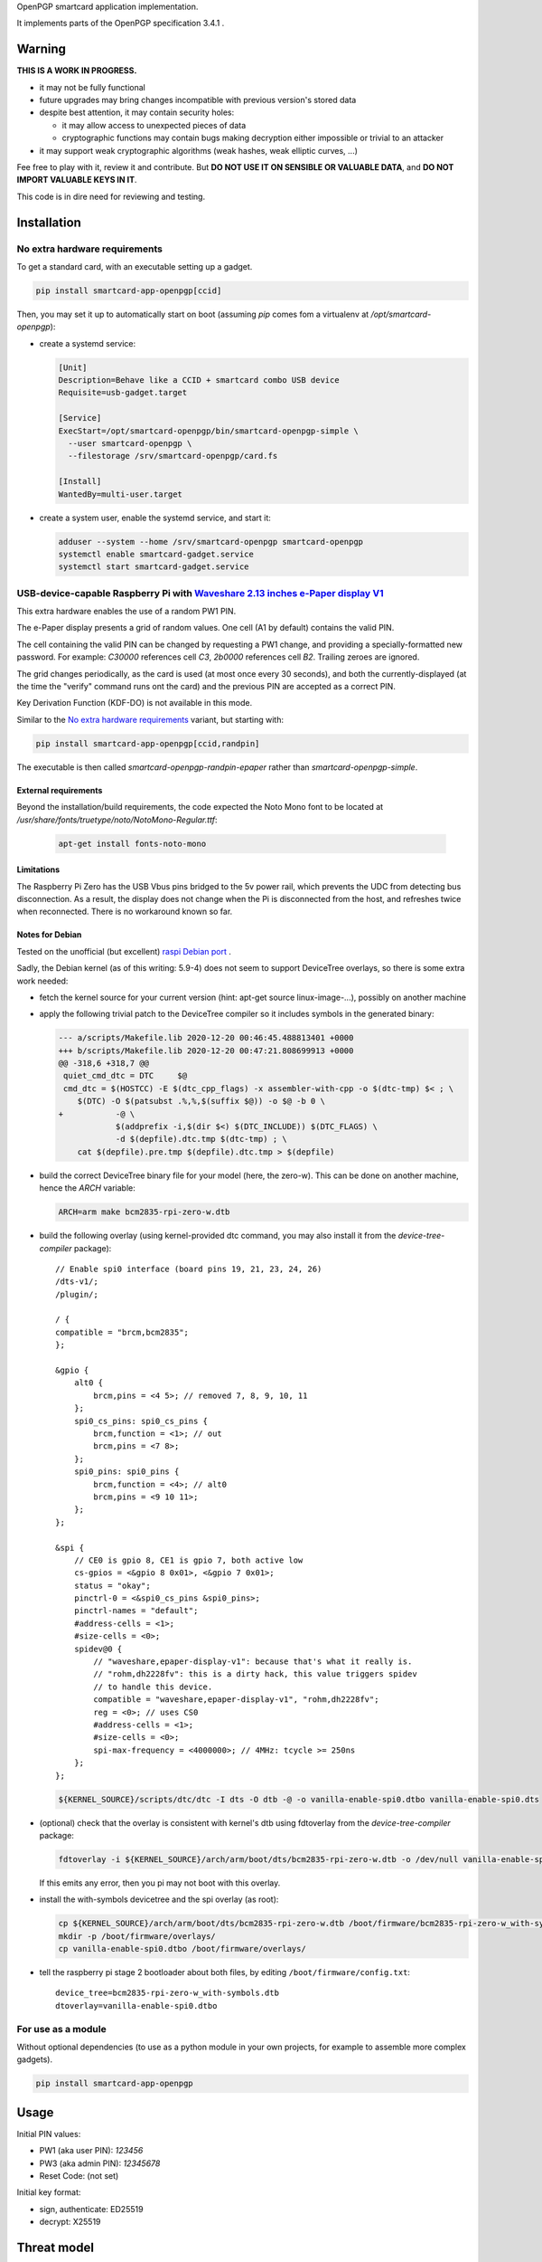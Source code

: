 OpenPGP smartcard application implementation.

It implements parts of the OpenPGP specification 3.4.1 .

Warning
-------

**THIS IS A WORK IN PROGRESS.**

- it may not be fully functional
- future upgrades may bring changes incompatible with previous version's stored
  data
- despite best attention, it may contain security holes:

  - it may allow access to unexpected pieces of data
  - cryptographic functions may contain bugs making decryption either
    impossible or trivial to an attacker

- it may support weak cryptographic algorithms (weak hashes, weak elliptic
  curves, ...)

Fee free to play with it, review it and contribute. But **DO NOT USE IT ON
SENSIBLE OR VALUABLE DATA**, and **DO NOT IMPORT VALUABLE KEYS IN IT**.

This code is in dire need for reviewing and testing.

Installation
------------

No extra hardware requirements
++++++++++++++++++++++++++++++

To get a standard card, with an executable setting up a gadget.

.. code:: shell

  pip install smartcard-app-openpgp[ccid]

Then, you may set it up to automatically start on boot (assuming `pip` comes
fom a virtualenv at `/opt/smartcard-openpgp`):

- create a systemd service:

  .. code:: ini

    [Unit]
    Description=Behave like a CCID + smartcard combo USB device
    Requisite=usb-gadget.target

    [Service]
    ExecStart=/opt/smartcard-openpgp/bin/smartcard-openpgp-simple \
      --user smartcard-openpgp \
      --filestorage /srv/smartcard-openpgp/card.fs

    [Install]
    WantedBy=multi-user.target

- create a system user, enable the systemd service, and start it:

  .. code:: shell

    adduser --system --home /srv/smartcard-openpgp smartcard-openpgp
    systemctl enable smartcard-gadget.service
    systemctl start smartcard-gadget.service

USB-device-capable Raspberry Pi with `Waveshare 2.13 inches e-Paper display V1`_
++++++++++++++++++++++++++++++++++++++++++++++++++++++++++++++++++++++++++++++++

This extra hardware enables the use of a random PW1 PIN.

The e-Paper display presents a grid of random values. One cell (A1 by default)
contains the valid PIN.

The cell containing the valid PIN can be changed by requesting a PW1 change, and
providing a specially-formatted new password.
For example: `C30000` references cell `C3`, `2b0000` references cell `B2`.
Trailing zeroes are ignored.

The grid changes periodically, as the card is used (at most once every
30 seconds), and both the currently-displayed (at the time the "verify" command
runs ont the card) and the previous PIN are accepted as a correct PIN.

Key Derivation Function (KDF-DO) is not available in this mode.

Similar to the `No extra hardware requirements`_ variant, but starting with:

.. code:: shell

  pip install smartcard-app-openpgp[ccid,randpin]

The executable is then called `smartcard-openpgp-randpin-epaper` rather than
`smartcard-openpgp-simple`.

External requirements
*********************

Beyond the installation/build requirements, the code expected the Noto Mono
font to be located at `/usr/share/fonts/truetype/noto/NotoMono-Regular.ttf`:

  .. code:: shell

    apt-get install fonts-noto-mono

Limitations
***********

The Raspberry Pi Zero has the USB Vbus pins bridged to the 5v power rail, which
prevents the UDC from detecting bus disconnection. As a result, the display does
not change when the Pi is disconnected from the host, and refreshes twice when
reconnected. There is no workaround known so far.

Notes for Debian
****************

Tested on the unofficial (but excellent) `raspi Debian port`_ .

Sadly, the Debian kernel (as of this writing: 5.9-4) does not seem to support
DeviceTree overlays, so there is some extra work needed:

- fetch the kernel source for your current version (hint: apt-get source
  linux-image-...), possibly on another machine
- apply the following trivial patch to the DeviceTree compiler so it includes
  symbols in the generated binary:

  .. code:: diff

    --- a/scripts/Makefile.lib 2020-12-20 00:46:45.488813401 +0000
    +++ b/scripts/Makefile.lib 2020-12-20 00:47:21.808699913 +0000
    @@ -318,6 +318,7 @@
     quiet_cmd_dtc = DTC     $@
     cmd_dtc = $(HOSTCC) -E $(dtc_cpp_flags) -x assembler-with-cpp -o $(dtc-tmp) $< ; \
     	$(DTC) -O $(patsubst .%,%,$(suffix $@)) -o $@ -b 0 \
    +		-@ \
     		$(addprefix -i,$(dir $<) $(DTC_INCLUDE)) $(DTC_FLAGS) \
     		-d $(depfile).dtc.tmp $(dtc-tmp) ; \
     	cat $(depfile).pre.tmp $(depfile).dtc.tmp > $(depfile)

- build the correct DeviceTree binary file for your model (here, the zero-w).
  This can be done on another machine, hence the `ARCH` variable:

  .. code:: shell

    ARCH=arm make bcm2835-rpi-zero-w.dtb

- build the following overlay (using kernel-provided dtc command, you may also
  install it from the `device-tree-compiler` package)::

    // Enable spi0 interface (board pins 19, 21, 23, 24, 26)
    /dts-v1/;
    /plugin/;

    / {
    compatible = "brcm,bcm2835";
    };

    &gpio {
        alt0 {
            brcm,pins = <4 5>; // removed 7, 8, 9, 10, 11
        };
        spi0_cs_pins: spi0_cs_pins {
            brcm,function = <1>; // out
            brcm,pins = <7 8>;
        };
        spi0_pins: spi0_pins {
            brcm,function = <4>; // alt0
            brcm,pins = <9 10 11>;
        };
    };

    &spi {
        // CE0 is gpio 8, CE1 is gpio 7, both active low
        cs-gpios = <&gpio 8 0x01>, <&gpio 7 0x01>;
        status = "okay";
        pinctrl-0 = <&spi0_cs_pins &spi0_pins>;
        pinctrl-names = "default";
        #address-cells = <1>;
        #size-cells = <0>;
        spidev@0 {
            // "waveshare,epaper-display-v1": because that's what it really is.
            // "rohm,dh2228fv": this is a dirty hack, this value triggers spidev
            // to handle this device.
            compatible = "waveshare,epaper-display-v1", "rohm,dh2228fv";
            reg = <0>; // uses CS0
            #address-cells = <1>;
            #size-cells = <0>;
            spi-max-frequency = <4000000>; // 4MHz: tcycle >= 250ns
        };
    };

  .. code:: shell

    ${KERNEL_SOURCE}/scripts/dtc/dtc -I dts -O dtb -@ -o vanilla-enable-spi0.dtbo vanilla-enable-spi0.dts

- (optional) check that the overlay is consistent with kernel's dtb using
  fdtoverlay from the `device-tree-compiler` package:

  .. code:: shell

    fdtoverlay -i ${KERNEL_SOURCE}/arch/arm/boot/dts/bcm2835-rpi-zero-w.dtb -o /dev/null vanilla-enable-spi0.dtbo

  If this emits any error, then you pi may not boot with this overlay.

- install the with-symbols devicetree and the spi overlay (as root):

  .. code:: shell

    cp ${KERNEL_SOURCE}/arch/arm/boot/dts/bcm2835-rpi-zero-w.dtb /boot/firmware/bcm2835-rpi-zero-w_with-symbols.dtb
    mkdir -p /boot/firmware/overlays/
    cp vanilla-enable-spi0.dtbo /boot/firmware/overlays/

- tell the raspberry pi stage 2 bootloader about both files, by editing
  ``/boot/firmware/config.txt``::

    device_tree=bcm2835-rpi-zero-w_with-symbols.dtb
    dtoverlay=vanilla-enable-spi0.dtbo

For use as a module
+++++++++++++++++++

Without optional dependencies (to use as a python module in your own projects,
for example to assemble more complex gadgets).

.. code:: shell

  pip install smartcard-app-openpgp

Usage
-----

Initial PIN values:

- PW1 (aka user PIN): `123456`
- PW3 (aka admin PIN): `12345678`
- Reset Code: (not set)

Initial key format:

- sign, authenticate: ED25519
- decrypt: X25519

Threat model
------------

In a nutshell:

- the system administrator of the device running this code is considered to be
  benevolent and competent
- the host accessing this device through the smartcard API (typically, via
  USB) is considered hostile
- the close-range physical world surrounding the device is considered to be
  under control of the device owner

In more details:

This code is intended to be used on general-purpose computing modules, unlike
traditional smartcard implementations. They cannot be assumed to have any
hardening against physical access to their persistent (or even volatile)
memory:

- it is trivially easy to pull the micro SD card from a Raspberry Pi Zero {,W}
- it is easy to solder wires on test-points between the CPU and the micros
  card on a Raspberry Pi Zero {,W} and capture traffic
- on an Intel Edison u-boot may be configured with DFU enabled, which, once
  triggered, allows convenient read access to the content of any partition
  it is configured to access
- electronic noise (including actual noise: coil whine) will leak information
  about what the CPU is doing
- they have communication channels dedicated smartcard hardware does not have:
  WiFi, Bluetooth, TTY on serial (possibly via USB), JTAG...

So if an attacker gets physical access to them, their secrets should be
considered fully compromised.

Further, some of these interfaces allow wide-range networking, which further
opens the device to remote attackers.

**The system configuration of the device on which this code runs is outside of
the area of responsibility of this project.**

Just like any general-purpose computer on which you would store PGP/GPG keys.

Origin story
------------

To do my daily job I rely on the same cryptographic operations as any other
sysadmin: ssh key-based authentication, mail signature and decryption. When
faced with the perspective of having to use a machine I do not trust enough
to give it access to the machines my ssh key has access to, nor to give it
access to the private key associated with my email address, I started looking
for alternatives.

So suddenly I needed another computer I trusted to hold those secrets, and go
through it from the machine I was told to use. Which is cumbersome, both in
volume (who wants to carry around two laptops ?) and in usage (one extra hop
for all accesses). All the while potentially leaking some credentials to the
untrusted machine (the credentials I need to present to the trusted machine to
get into my account and unlock my keys).

So I went looking for:

- A widely-compatible private key store protocol (so I do not have to start all
  over again the next time the policy changes).

  A smartcard and a smartcard reader seem a sensible choice: there are
  widespread standards describing their protocol and they have been around for
  long enough in professional settings to have reasonable level of support in
  a lot of operating systems.

- Is easy to carry around.

  In my view, this eliminates card readers with a built-in PIN pad, which means
  the PIN must be input through the keyboard of the untrusted computer, which
  leads me to the next point.

- Which would not rely on nearly-constant credentials, so I can keep the device
  plugged in for extended periods of time without having to worry about the
  untrusted machine using it behind my back.

  Smartcards rely on PINs, which, while they can be changed, I am sure nobody
  change after every single operation, much less from a trusted terminal. So
  once I have input my PIN on the untrusted computer, what's stopping it from
  reusing the PIN for further operations without my consent ?

  So I need some form of TOTP, but smartcards do not have an RTC (...that I
  know of), which means they are not aware of time, so they cannot internally
  produce something which can be both unpredictable to an attacker *and*
  predictable to a TOTP display where the user can tell what the current
  password is. But further than this: I would very much not rely on an RTC at
  all, so be resilient to NTP attacks.

  So I want a device which has a display capable of telling me what the PIN
  I need to use for the next operation is, and change this pin after every
  input. There exist high-end cards with build-in 7-segments displays, some
  even with a tactile pin pad, which leads to the next point.

- Which uses commonly-available hardware.

  I do not want to rely on a specific model, which may or may not remain
  available for the duration of my career.

  Instead, there are now commonly available USB-capable general-purpose
  computers for very affordable prices and with extension capabilities.
  And if a specific model is not available in a few years, then there should
  be another, thank to the maker communities relying on these devices
  (robotics, home automation, ...). I want to use these.

General-purpose devices come with a drawback, of course: they are not
physically hardened (see `Threat model`_). But so would my second laptop, so I
believe this is an improvement overall.

Final refinement: I want some resistance to casual misuse. With large-enough
displays, this is easy: instead of displaying a single random PIN, display an
array of random PINs, of which a single cell contains the correct PIN. The
larger the display and the smaller the font, the better the added security.
But as discussed above, the device should remain small, and this is only aimed
at a casual attacker: anyone motivated and competent enough will find other
ways to access the data.

Implementation principles
-------------------------

- how to manage memory: do not manage memory

  This module is implemented in pure python, to try to achieve a lower
  maintenance burden against buffer overflows that manual memory allocation
  languages are generally more prone to. It does interface (indirectly) with C
  code though, so there is a thin layer at which more care is required.

- how to implement good cryptography: do not implement cryptography

  This module does not implement cryptography itself. It uses the
  `pyca/cryptography`_ module for this, which itself typically relies on
  OpenSSL. Standing on the shoulders of these giants is mandatory.

  There are also places related to security but not related to cryptography
  which needs to be carefully implemented:

  - PIN checking. While this is ultra-low-level cryptography, manipulating PINs
    could leak timing information to the outside world, so it must be (and is)
    carefully done with time-constant functions.
  - random number generation (for GET_CHALLENGE method). The best source of
    system entropy must be used.

Features
--------

Implemented: Supposed to work, may fail nevertheless.

Missing: Known to exist, not implemented (yet ?). Contribute or express
interest.

Unlisted: Not known to exist. Contribute or report existence (with links to
spec, existing implementations, ...).

================== ====================== =======
Category           Implemented            Missing
================== ====================== =======
high level features
-------------------------------------------------
passcodes          PW1, PW3, RC
passcode format    UTF-8, KDF             PIN block format 2
cryptography       RSA: 2048, 3072, 4096  3DES, Elgamal, RSA <=1024, cast5,
                                          idea, blowfish, twofish, camellia
                   ECDH: SECP256R1,
                   SECP384R1,
                   SECP512R1,
                   BRAINPOOL256R1,
                   BRAINPOOL384R1,
                   BRAINPOOL512R1,
                   X25519

                   ECDSA: SECP256R1,
                   SECP384R1,
                   SECP512R1,
                   BRAINPOOL256R1,
                   BRAINPOOL384R1,
                   BRAINPOOL512R1

                   EDDSA: ED25519
operations         key generation, key    encryption (AES), get challenge,
                   import, signature,     attestation
                   decryption,
                   authentication,
                   key role swapping
hash support       MD5, SHA1, SHA224,     RipeMD160
                   SHA256, SHA384, SHA512
I/O                                       display, biometric, button, keypad,
                                          LED, loudspeaker, microphone,
                                          touchscreen
private DOs        0101, 0102, 0103, 0104
key role selection simple format          extended format
low level features
-------------------------------------------------
serial number      random in unmanaged
                   space
lifecycle          blank-on-terminate
protocol           plain                  Secure Messaging
file selection     full DF, partial DF,   short file identifier
                   path, file identifier,
                   record identifier
================== ====================== =======

.. _WaveShare 2.13 inches e-Paper display V1: https://www.waveshare.com/wiki/2.13inch_e-Paper_HAT
.. _pyca/cryptography: https://github.com/pyca/cryptography
.. _WaveShare 2.13 inches e-Paper display: https://www.waveshare.com/wiki/2.13inch_e-Paper_HAT
.. _raspi Debian port: https://raspi.debian.net/
